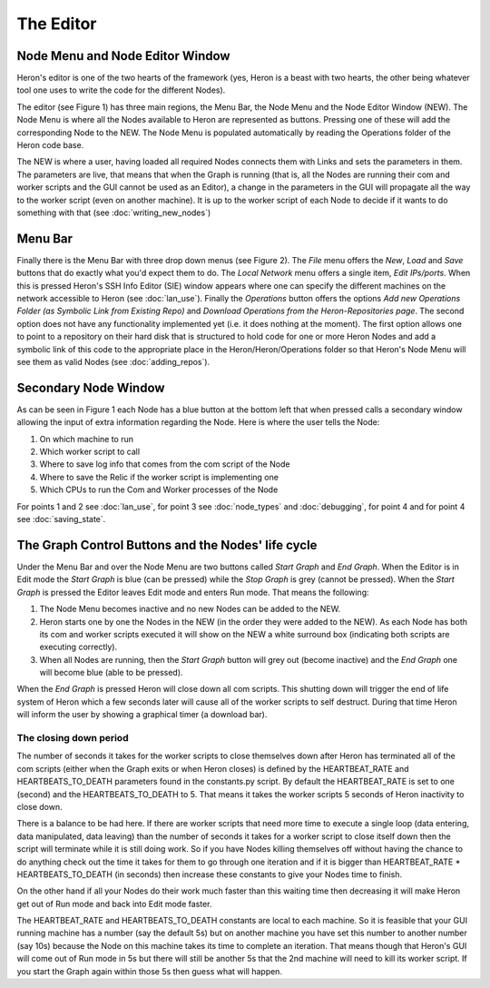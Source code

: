 
The Editor
===========

Node Menu and Node Editor Window
-------------------------------
Heron's editor is one of the two hearts of the framework (yes, Heron is a beast with two hearts, the other being
whatever tool one uses to write the code for the different Nodes).

The editor (see Figure 1) has three main regions, the Menu Bar, the Node Menu and the Node Editor Window (NEW).
The Node Menu is where all the Nodes available to Heron are represented as buttons. Pressing one of these will add
the corresponding Node to the NEW. The Node Menu is populated automatically by reading the Operations
folder of the Heron code base.

The NEW is where a user, having loaded all required Nodes connects them with Links and sets the parameters in them.
The parameters are live, that means that when the Graph is running (that is, all the Nodes are running their com
and worker scripts and the GUI cannot be used as an Editor), a change in the parameters in the GUI will propagate all
the way to the worker script (even on another machine). It is up to the worker script of each Node to decide if it
wants to do something with that (see :doc:`writing_new_nodes`)


.. image:: ../images/HeronGUI.png

Menu Bar
--------

Finally there is the Menu Bar with three drop down menus (see Figure 2). The *File* menu offers the *New*, *Load* and *Save*
buttons that do exactly what you'd expect them to do. The *Local Network* menu offers a single item, *Edit IPs/ports*.
When this is pressed Heron's SSH Info Editor (SIE) window appears where one can specify the different machines on the
network accessible to Heron (see :doc:`lan_use`). Finally the *Operations* button offers the options
*Add new Operations Folder (as Symbolic Link from Existing Repo)* and *Download Operations from the Heron-Repositories page*.
The second option does not have any functionality implemented yet (i.e. it does nothing at the moment). The first
option allows one to point to a repository on their hard disk that is structured to hold code for one or more Heron Nodes
and add a symbolic link of this code to the appropriate place in the Heron/Heron/Operations folder so that Heron's
Node Menu will see them as valid Nodes (see :doc:`adding_repos`).


.. image:: ../images/HeronGUI_DropDowns.png


Secondary Node Window
---------------------

As can be seen in Figure 1 each Node has a blue button at the bottom left that when pressed calls a secondary window
allowing the input of extra information regarding the Node. Here is where the user tells the Node:

#. On which machine to run
#. Which worker script to call
#. Where to save log info that comes from the com script of the Node
#. Where to save the Relic if the worker script is implementing one
#. Which CPUs to run the Com and Worker processes of the Node

For points 1 and 2 see :doc:`lan_use`, for point 3 see :doc:`node_types` and :doc:`debugging`, for point 4 and for point 4
see :doc:`saving_state`.


The Graph Control Buttons and the Nodes' life cycle
--------------------------------------------------

Under the Menu Bar and over the Node Menu are two buttons called *Start Graph* and *End Graph*. When the Editor is in
Edit mode the *Start Graph* is blue (can be pressed) while the *Stop Graph* is grey (cannot be pressed).
When the *Start Graph* is pressed the Editor leaves Edit mode and enters Run mode. That means the following:

#. The Node Menu becomes inactive and no new Nodes can be added to the NEW.
#. Heron starts one by one the Nodes in the NEW (in the order they were added to the NEW). As each Node has both its com and worker scripts executed it will show on the NEW a white surround box (indicating both scripts are executing correctly).
#. When all Nodes are running, then the *Start Graph* button will grey out (become inactive) and the *End Graph* one will become blue (able to be pressed).

When the *End Graph* is pressed Heron will close down all com scripts. This shutting down will trigger the end of life
system of Heron which a few seconds later will cause all of the worker scripts to self destruct. During that time Heron
will inform the user by showing a graphical timer (a download bar).


The closing down period
^^^^^^^^^^^^^^^^^^^^^^^

The number of seconds it takes for the worker scripts to close themselves down after Heron has terminated all of the com
scripts (either when the Graph exits or when Heron closes) is defined by the HEARTBEAT_RATE and HEARTBEATS_TO_DEATH
parameters found in the constants.py script. By default the HEARTBEAT_RATE is set to one (second) and the
HEARTBEATS_TO_DEATH to 5. That means it takes the worker scripts 5 seconds of Heron inactivity to close down.

There is a balance to be had here. If there are worker scripts that need more time to execute a single loop (data
entering, data manipulated, data leaving) than the number of seconds it takes for a worker script to close itself down
then the script will terminate while it is still doing work. So if you have Nodes killing themselves off without having
the chance to do anything check out the time it takes for them to go through one iteration and if it is bigger than
HEARTBEAT_RATE * HEARTBEATS_TO_DEATH (in seconds) then increase these constants to give your Nodes time to finish.

On the other hand if all your Nodes do their work much faster than this waiting time then decreasing it will make Heron
get out of Run mode and back into Edit mode faster.

The HEARTBEAT_RATE and HEARTBEATS_TO_DEATH constants are local to each machine. So it is feasible that your GUI running
machine has a number (say the default 5s) but on another machine you have set this number to another number (say 10s)
because the Node on this machine takes its time to complete an iteration. That means though that Heron's GUI will
come out of Run mode in 5s but there will still be another 5s that the 2nd machine will need to kill its worker script.
If you start the Graph again within those 5s then guess what will happen.


